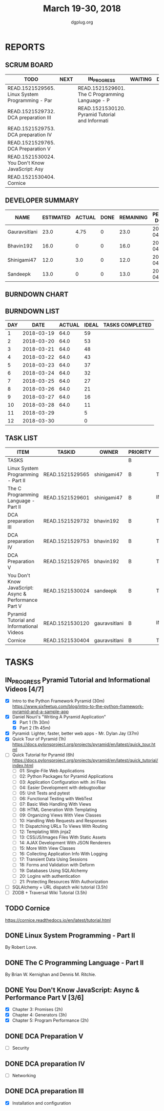 #+TITLE: March 19-30, 2018
#+AUTHOR: dgplug.org
#+EMAIL: users@lists.dgplug.org
#+PROPERTY: Effort_ALL 0 0:05 0:10 0:30 1:00 2:00 3:00 4:00
#+COLUMNS: %35ITEM %TASKID %OWNER %3PRIORITY %TODO %5ESTIMATED{+} %3ACTUAL{+}
* REPORTS
** SCRUM BOARD
#+BEGIN: block-update-board
| TODO                                            | NEXT | IN_PROGRESS                                     | WAITING | DONE | CANCELED |
|-------------------------------------------------+------+-------------------------------------------------+---------+------+----------|
| READ.1521529565. Linux System Programming - Par |      | READ.1521529601. The C Programming Language - P |         |      |          |
| READ.1521529732. DCA preparation III            |      | READ.1521530120. Pyramid Tutorial and Informati |         |      |          |
| READ.1521529753. DCA preparation IV             |      |                                                 |         |      |          |
| READ.1521529765. DCA Preparation V              |      |                                                 |         |      |          |
| READ.1521530024. You Don't Know JavaScript: Asy |      |                                                 |         |      |          |
| READ.1521530404. Cornice                        |      |                                                 |         |      |          |
#+END:
** DEVELOPER SUMMARY
#+BEGIN: block-update-summary
| NAME          | ESTIMATED | ACTUAL | DONE | REMAINING | PENCILS DOWN | PROGRESS   |
|---------------+-----------+--------+------+-----------+--------------+------------|
| Gauravsitlani |      23.0 |   4.75 |    0 |      23.0 |   2018-04-13 | ---------- |
| Bhavin192     |      16.0 |      0 |    0 |      16.0 |   2018-04-16 | ---------- |
| Shinigami47   |      12.0 |    3.0 |    0 |      12.0 |   2018-04-05 | ---------- |
| Sandeepk      |      13.0 |      0 |    0 |      13.0 |   2018-04-16 | ---------- |
#+END:
** BURNDOWN CHART
#+BEGIN: block-update-graph

#+END:
** BURNDOWN LIST
#+PLOT: title:"Burndown" ind:1 deps:(3 4) set:"term dumb" set:"xtics scale 0.5" set:"ytics scale 0.5" file:"burndown.plt" set:"xrange [0:12]"
#+BEGIN: block-update-burndown
| DAY |       DATE | ACTUAL | IDEAL | TASKS COMPLETED |
|-----+------------+--------+-------+-----------------|
|   1 | 2018-03-19 |   64.0 |    59 |                 |
|   2 | 2018-03-20 |   64.0 |    53 |                 |
|   3 | 2018-03-21 |   64.0 |    48 |                 |
|   4 | 2018-03-22 |   64.0 |    43 |                 |
|   5 | 2018-03-23 |   64.0 |    37 |                 |
|   6 | 2018-03-24 |   64.0 |    32 |                 |
|   7 | 2018-03-25 |   64.0 |    27 |                 |
|   8 | 2018-03-26 |   64.0 |    21 |                 |
|   9 | 2018-03-27 |   64.0 |    16 |                 |
|  10 | 2018-03-28 |   64.0 |    11 |                 |
|  11 | 2018-03-29 |        |     5 |                 |
|  12 | 2018-03-30 |        |     0 |                 |
#+END:
** TASK LIST
#+BEGIN: columnview :hlines 2 :maxlevel 5 :id "TASKS"
| ITEM                                                  | TASKID          | OWNER         | PRIORITY | TODO        | ESTIMATED | ACTUAL |
|-------------------------------------------------------+-----------------+---------------+----------+-------------+-----------+--------|
| TASKS                                                 |                 |               | B        |             |      64.0 |   7.75 |
|-------------------------------------------------------+-----------------+---------------+----------+-------------+-----------+--------|
| Linux System Programming - Part II                    | READ.1521529565 | shinigami47   | B        | TODO        |       8.0 |        |
|-------------------------------------------------------+-----------------+---------------+----------+-------------+-----------+--------|
| The C Programming Language - Part II                  | READ.1521529601 | shinigami47   | B        | IN_PROGRESS |       4.0 |   3.00 |
|-------------------------------------------------------+-----------------+---------------+----------+-------------+-----------+--------|
| DCA preparation III                                   | READ.1521529732 | bhavin192     | B        | TODO        |       5.0 |        |
|-------------------------------------------------------+-----------------+---------------+----------+-------------+-----------+--------|
| DCA preparation IV                                    | READ.1521529753 | bhavin192     | B        | TODO        |       6.0 |        |
|-------------------------------------------------------+-----------------+---------------+----------+-------------+-----------+--------|
| DCA Preparation V                                     | READ.1521529765 | bhavin192     | B        | TODO        |       5.0 |        |
|-------------------------------------------------------+-----------------+---------------+----------+-------------+-----------+--------|
| You Don't Know JavaScript: Async & Performance Part V | READ.1521530024 | sandeepk      | B        | TODO        |      13.0 |        |
|-------------------------------------------------------+-----------------+---------------+----------+-------------+-----------+--------|
| Pyramid Tutorial and Informational Videos             | READ.1521530120 | gauravsitlani | B        | IN_PROGRESS |      19.0 |   4.75 |
|-------------------------------------------------------+-----------------+---------------+----------+-------------+-----------+--------|
| Cornice                                               | READ.1521530404 | gauravsitlani | B        | TODO        |       4.0 |        |
#+END:
* TASKS
  :PROPERTIES:
  :ID:       TASKS
  :SPRINTLENGTH: 12
  :SPRINTSTART: <2018-03-19 Mon>
  :wpd-sandeepK: 1
  :wpd-shinigami47: 2
  :wpd-bhavin192: 1.25
  :wpd-gauravsitlani: 2
  :END:
** IN_PROGRESS Pyramid Tutorial and Informational Videos [4/7]
   :PROPERTIES:
   :ESTIMATED: 19.0
   :ACTUAL:   13.00
   :OWNER: gauravsitlani
   :ID: READ.1521530120
   :TASKID: READ.1521530120
   :END:
   :LOGBOOK:
   CLOCK: [2018-03-26 Mon 22:00]--[2018-03-27 Tue 00:30] =>  2:30
   CLOCK: [2018-03-25 Sun 16:00]--[2018-03-25 Sun 18:00] =>  2:00
   CLOCK: [2018-03-25 Sun 12:30]--[2018-03-25 Sun 14:30] =>  2:00
   CLOCK: [2018-03-24 Sat 21:30]--[2018-03-24 Sat 23:15] =>  1:45
   CLOCK: [2018-03-21 Wed 22:00]--[2018-03-22 Thu 02:00] =>  4:00
   CLOCK: [2018-03-20 Tue 22:00]--[2018-03-20 Tue 22:45] =>  0:45
   :END:
   - [X] Intro to the Python Framework Pyramid (30m)
         https://www.sixfeetup.com/blog/intro-to-the-python-framework-pyramid-and-a-sample-app
   - [X] Daniel Nouri's "Writing A Pyramid Application"
     - [X] Part 1 (1h 30m)
     - [X] Part 2 (1h 45m) 
   - [X] Pyramid: Lighter, faster, better web apps - Mr. Dylan Jay (37m)
   - [X] Quick Tour of Pyramid (1h)
         https://docs.pylonsproject.org/projects/pyramid/en/latest/quick_tour.html
   - [ ] Quick Tutorial for Pyramid (6h)
         https://docs.pylonsproject.org/projects/pyramid/en/latest/quick_tutorial/index.html
     - [ ] 01: Single-File Web Applications
     - [ ] 02: Python Packages for Pyramid Applications
     - [ ] 03: Application Configuration with .ini Files
     - [ ] 04: Easier Development with debugtoolbar
     - [ ] 05: Unit Tests and pytest
     - [ ] 06: Functional Testing with WebTest
     - [ ] 07: Basic Web Handling With Views
     - [ ] 08: HTML Generation With Templating
     - [ ] 09: Organizing Views With View Classes
     - [ ] 10: Handling Web Requests and Responses
     - [ ] 11: Dispatching URLs To Views With Routing
     - [ ] 12: Templating With jinja2
     - [ ] 13: CSS/JS/Images Files With Static Assets
     - [ ] 14: AJAX Development With JSON Renderers
     - [ ] 15: More With View Classes
     - [ ] 16: Collecting Application Info With Logging
     - [ ] 17: Transient Data Using Sessions
     - [ ] 18: Forms and Validation with Deform
     - [ ] 19: Databases Using SQLAlchemy
     - [ ] 20: Logins with authentication
     - [ ] 21: Protecting Resources With Authorization
   - [ ] SQLAlchemy + URL dispatch wiki tutorial (3.5h)
   - [ ] ZODB + Traversal Wiki Tutorial (3.5h)
** TODO Cornice
   :PROPERTIES:
   :ESTIMATED: 4.0
   :ACTUAL:
   :OWNER: gauravsitlani
   :ID: READ.1521530404
   :TASKID: READ.1521530404
   :END:
   https://cornice.readthedocs.io/en/latest/tutorial.html
** DONE Linux System Programming - Part II
   CLOSED: [2018-03-30 Fri 23:01]
   :PROPERTIES:
   :ESTIMATED: 8.0
   :ACTUAL:   2.00
   :OWNER: shinigami47
   :ID: READ.1521529565
   :TASKID: READ.1521529565
   :END:
   :LOGBOOK:
   CLOCK: [2018-03-27 Tue 08:00]--[2018-03-27 Tue 10:00]  =>  2:00
   :END:
   By Robert Love.
** DONE The C Programming Language - Part II
   CLOSED: [2018-03-30 Fri 23:02]
   :PROPERTIES:
   :ESTIMATED: 4.0
   :ACTUAL:   3.00
   :OWNER: shinigami47
   :ID: READ.1521529601
   :TASKID: READ.1521529601
   :END:
   :LOGBOOK:
   CLOCK: [2018-03-23 Fri 20:00]--[2018-03-23 Fri 21:00] =>  1:00
   CLOCK: [2018-03-21 Wed 22:00]--[2018-03-21 Wed 23:00] =>  1:00
   CLOCK: [2018-03-20 Tue 22:00]--[2018-03-20 Tue 23:00] =>  1:00
   :END:
   By Brian W. Kernighan and Dennis M. Ritchie.
** DONE You Don't Know JavaScript: Async & Performance Part V [3/6]
   CLOSED: [2018-03-30 Fri 23:00]
   :PROPERTIES:
   :ESTIMATED: 13.0
   :ACTUAL:   8.33
   :OWNER: sandeepk
   :ID: READ.1521530024
   :TASKID: READ.1521530024
   :END:
   :LOGBOOK:
   CLOCK: [2018-03-30 Fri 23:00]--[2018-03-31 Sat 00:20] =>  1:20
   CLOCK: [2018-03-30 Fri 20:00]--[2018-03-30 Fri 21:00] =>  1:00
   CLOCK: [2018-03-29 Thu 20:00]--[2018-03-29 Thu 21:00] =>  1:00
   CLOCK: [2018-03-28 Wed 23:00]--[2018-03-29 Thu 00:00] =>  1:00
   CLOCK: [2018-03-27 Tue 23:00]--[2018-03-28 Wed 00:00] =>  1:00
   CLOCK: [2018-03-27 Tue 19:20]--[2018-03-27 Tue 20:20] =>  1:00
   CLOCK: [2018-03-26 Mon 19:50]--[2018-03-26 Mon 21:20] =>  1:30
   CLOCK: [2018-03-23 Fri 21:00]--[2018-03-23 Fri 21:30] =>  0:30
   :END:
   - [X] Chapter 3: Promises                 (2h)
   - [X] Chapter 4: Generators               (3h)
   - [X] Chapter 5: Program Performance      (2h)
** DONE DCA Preparation V
   CLOSED: [2018-03-30 Fri 20:10]
   :PROPERTIES:
   :ESTIMATED: 5.0
   :ACTUAL:   4.15
   :OWNER: bhavin192
   :ID: READ.1521529765
   :TASKID: READ.1521529765
   :END:
   :LOGBOOK:
   CLOCK: [2018-03-30 Fri 19:55]--[2018-03-30 Fri 21:15] =>  1:20
   CLOCK: [2018-03-30 Fri 15:57]--[2018-03-30 Fri 16:50] =>  0:53
   CLOCK: [2018-03-29 Thu 00:15]--[2018-03-29 Thu 00:31] =>  0:16
   CLOCK: [2018-03-28 Wed 17:04]--[2018-03-28 Wed 17:28] =>  0:24
   CLOCK: [2018-03-27 Tue 18:22]--[2018-03-27 Tue 19:38] =>  1:16
   :END:
   - [ ] Security
** DONE DCA preparation IV
   CLOSED: [2018-03-30 Fri 20:05]
   :PROPERTIES:
   :ESTIMATED: 6.0
   :ACTUAL:   3.40
   :OWNER: bhavin192
   :ID: READ.1521529753
   :TASKID: READ.1521529753
   :END:
   :LOGBOOK:
   CLOCK: [2018-03-26 Mon 23:40]--[2018-03-27 Tue 00:05] =>  0:25
   CLOCK: [2018-03-26 Mon 19:49]--[2018-03-26 Mon 20:22] =>  0:33
   CLOCK: [2018-03-26 Mon 19:34]--[2018-03-26 Mon 19:45] =>  0:11
   CLOCK: [2018-03-26 Mon 18:10]--[2018-03-26 Mon 19:00] =>  0:50
   CLOCK: [2018-03-24 Sat 22:55]--[2018-03-25 Sun 00:20] =>  1:25

   :END:
   - [ ] Networking
** DONE DCA preparation III
   CLOSED: [2018-03-30 Fri 20:00]
   :PROPERTIES:
   :ESTIMATED: 5.0
   :ACTUAL:   5.25
   :OWNER: bhavin192
   :ID: READ.1521529732
   :TASKID: READ.1521529732
   :END:
   :LOGBOOK:
   CLOCK: [2018-03-23 Fri 19:55]--[2018-03-23 Fri 20:22] =>  0:27
   CLOCK: [2018-03-22 Thu 19:25]--[2018-03-22 Thu 20:29] =>  1:04
   CLOCK: [2018-03-21 Wed 19:04]--[2018-03-21 Wed 20:13] =>  1:09
   CLOCK: [2018-03-20 Tue 20:30]--[2018-03-20 Tue 21:46] =>  1:16
   CLOCK: [2018-03-19 Mon 18:58]--[2018-03-19 Mon 20:17] =>  1:19
   :END:
   - [X] Installation and configuration
